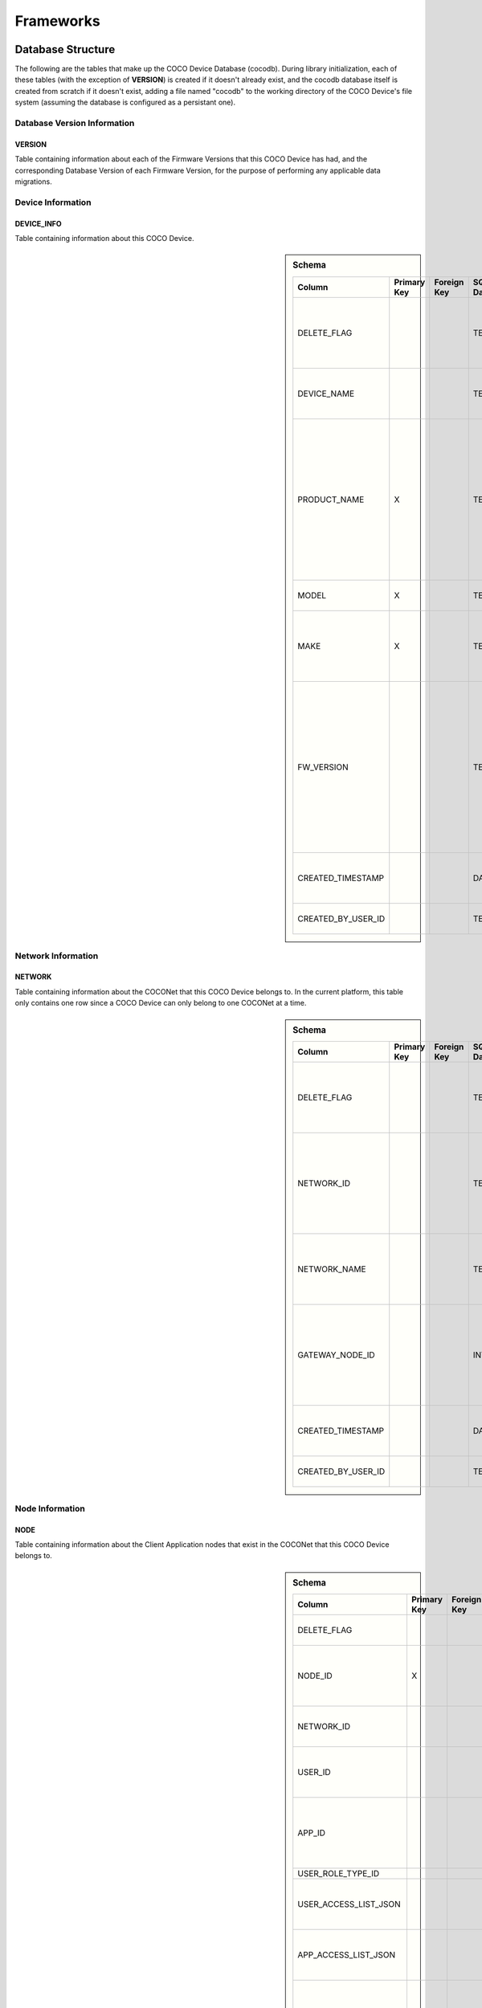 .. sectionauthor:: Manav

.. _cocodb_frameworks:

Frameworks
==========

******************
Database Structure
******************

The following are the tables that make up the COCO Device Database (cocodb). During library initialization, each of these tables (with the exception of **VERSION**) is created if it doesn't already exist, and the cocodb database itself is created from scratch if it doesn't exist, adding a file named "cocodb" to the working directory of the COCO Device's file system (assuming the database is configured as a persistant one).

Database Version Information
############################

VERSION
*******

Table containing information about each of the Firmware Versions that this COCO Device has had, and the corresponding Database Version of each Firmware Version, for the purpose of performing any applicable data migrations.


Device Information
##################

DEVICE_INFO
***********

Table containing information about this COCO Device.

.. sidebar:: Schema

   .. list-table::
      :header-rows: 1

      * - Column
        - Primary Key
        - Foreign Key
        - SQLite Data Type
        - Description

      * - DELETE_FLAG
        - 
        - 
        - TEXT
        - Set to 'Y' or 'N' to indicate whether the row has been soft-deleted

      * - DEVICE_NAME
        - 
        - 
        - TEXT
        - Name of this COCO Device in the COCONet

      * - PRODUCT_NAME
        - X
        - 
        - TEXT
        - Market Name of the Product Make and Model (Unique SKU) that this COCO Device belongs to, for example, "COCO Low Cost Zigbee Gateway"

      * - MODEL
        - X
        - 
        - TEXT
        - Model Number of the Product

      * - MAKE
        - X
        - 
        - TEXT
        - Make (Brand Name) of the Product, for example, COCO

      * - FW_VERSION
        - 
        - 
        - TEXT
        - The Current Firmware Version installed on this COCO Device. Used to determine if the device should be upgraded through OTA (Over-the-air) Update.

      * - CREATED_TIMESTAMP
        - 
        - 
        - DATETIME
        - Date and Time when this table record was inserted

      * - CREATED_BY_USER_ID
        - 
        - 
        - TEXT
        - Not currently in use


Network Information
###################

NETWORK
*******

Table containing information about the COCONet that this COCO Device belongs to. In the current platform, this table only contains one row since a COCO Device can only belong to one COCONet at a time.

.. sidebar:: Schema

   .. list-table::
      :header-rows: 1

      * - Column
        - Primary Key
        - Foreign Key
        - SQLite Data Type
        - Description

      * - DELETE_FLAG
        - 
        - 
        - TEXT
        - Set to 'Y' or 'N' to indicate whether the row has been soft-deleted

      * - NETWORK_ID
        - 
        - 
        - TEXT
        - Unique Identifier of the COCONet (or COCONet ID) that this COCO Device belongs to

      * - NETWORK_NAME
        - 
        - 
        - TEXT
        - Name of the COCONet that this COCO Device belongs to

      * - GATEWAY_NODE_ID
        - 
        - 
        - INT
        - Unique Identifier of the node (or Node ID) that represents this COCO Device in the COCONet

      * - CREATED_TIMESTAMP
        - 
        - 
        - DATETIME
        - Date and Time when this table record was inserted

      * - CREATED_BY_USER_ID
        - 
        - 
        - TEXT
        - Not currently in use


Node Information
################

NODE
****

Table containing information about the Client Application nodes that exist in the COCONet that this COCO Device belongs to.

.. sidebar:: Schema

   .. list-table::
      :header-rows: 1

      * - Column
        - Primary Key
        - Foreign Key
        - SQLite Data Type
        - Description

      * - DELETE_FLAG
        - 
        - 
        - TEXT
        - Set to 'Y' or 'N' to indicate whether the row has been soft-deleted

      * - NODE_ID
        - X
        - 
        - INT
        - Unique Identifier of the node (or Node ID) that represents a Client Application node in the COCONet that this COCO Device belongs to.

      * - NETWORK_ID
        - 
        - 
        - TEXT
        - Unique Identifier of the COCONet (or COCONet ID) that this COCO Device belongs to

      * - USER_ID
        - 
        - 
        - INT
        - Unique Identifier of the COCO User (or COCO User ID) that this Client Application node is being used by

      * - APP_ID
        - 
        - 
        - INT
        - Unique Identifier of the COCO Third Party Application (or COCO App ID) whose installed instance is represented by this Client Application node in the COCONet

      * - USER_ROLE_TYPE_ID
        - 
        - 
        - INT
        - Not currently in use

      * - USER_ACCESS_LIST_JSON
        - 
        - 
        - TEXT
        - JSON String indicating the Resources, Capabilities, Commands and Attributes in the COCONet that the COCO User has access to.

      * - APP_ACCESS_LIST_JSON
        - 
        - 
        - TEXT
        - JSON String indicating the Capabilities in the COCONet that the COCO Third Party Application has access to.

      * - NODE_ACCESS_LIST_JSON
        - 
        - 
        - TEXT
        - A JSON String generated by combining the USER_ACCESS_LIST_JSON and APP_ACCESS_LIST_JSON strings, which denotes the Resources, Capabilities, Commands and Attributes that this Client Application node has access to, which will be the accesses that are available to *both* the COCO User and COCO Third Party Application.

      * - CREATED_TIMESTAMP
        - 
        - 
        - DATETIME
        - Date and Time when this table record was inserted

      * - CREATED_BY_USER_ID
        - 
        - 
        - TEXT
        - Not currently in use


Resource Information
####################

RESOURCE
********

Table containing information about the Resources [link] provided by this COCO Device.

.. sidebar:: Schema

   .. list-table::
      :header-rows: 1

      * - Column
        - Primary Key
        - Foreign Key
        - SQLite Data Type
        - Description

      * - DELETE_FLAG
        - 
        - 
        - TEXT
        - Set to 'Y' or 'N' to indicate whether the row has been soft-deleted

      * - RESOURCE_EUI
        - X
        - 
        - TEXT
        - Extended Unique Identifier for uniquely identifying the Resource within this COCO Device. The same Resource EUI can exist on two different COCO Devices, so the Unique Device Identifier (Device ID) must be used in combination with Resource EUI to uniquely identify a Resource across the entire COCONet.

      * - RESOURCE_BASIC_INFO
        - 
        - 
        - TEXT
        - JSON String containing additional information about the resource.

      * - CREATED_TIMESTAMP
        - 
        - 
        - DATETIME
        - Date and Time when this table record was inserted

      * - CREATED_BY_USER_ID
        - 
        - 
        - TEXT
        - Not currently in use


.. sidebar:: RESOURCE_BASIC_INFO JSON Format

   .. list-table::
      :header-rows: 1

      * - JSON Field
        - Data Type
        - Description

      * - resourceName
        - String
        - Name of the Resource

      * - manufacturer
        - String
        - Name of Resource Manufacturer

      * - model
        - String
        - Model Number of Resource

      * - firmwareVersion
        - String
        - Current Firmware Version installed, for hardware resources. For software resources, this indicates the software version of the service representing the resource.

      * - metadata
        - String
        - Metadata information about the resource that may be utilized by Third Party Client Application to store app-specific information.

      * - powerSource
        - int32_t
        - The Power Source of a hardware resource (battery, mains power, etc.). For a software resource, this may be omitted or it may indicate the power source of the device that hosts the service representing the resource. For possible values, see declaration of *coco_std_power_source_t* in *coco_std_api.h*.

      * - receiverType
        - int32_t
        - Indicator of how the resource listens for incoming radio signals, for a hardware resource (e.g. listens when idle, listens periodically, listens when awoken, etc.). For a software resource, this is optional. For possible values, see declaration of *coco_std_receiver_type_t* in *coco_std_api.h*.

      * - explorationStatus
        - int32_t
        - Status of the Exploration process on an IoT resource. The Exploration process queries an IoT resource to find out its Capabilities. For non-IoT resources, this may be omitted if not applicable. Possible values are COCO_STD_STATUS_SUCCESS, COCO_STD_STATUS_PARTIAL_SUCCESS, COCO_STD_STATUS_RESOURCE_NOT_SUPPORTED, COCO_STD_STATUS_SUCCESS_INSECURE and COCO_STD_STATUS_PARTIAL_SUCCESS_INSECURE (enum values of *coco_std_status_code_t* declared in *coco_std_api.h*).

      * - metadataArr
        - Array of JSON Strings
        - The metadata of this resource for different Sub-clusters. See below for the format of the JSON elements. See *RESOURCE_SUBCLUSTER_METADATA* for further explanation.


.. sidebar:: metadataArr - Format of JSON Element of Array

   .. list-table::
      :header-rows: 1

      * - JSON Field
        - Data Type
        - Description

      * - subclusterId
        - uint32_T
        - Sub-cluster ID

      * - metadata
        - String
        - Metadata of Resource for this Sub-cluster


RESOURCE_CAPABILITY
*******************

Table containing information about the Capabilities [link] offered by each of the Resources provided by this COCO Device.

.. sidebar:: Schema

   .. list-table::
      :header-rows: 1

      * - Column
        - Primary Key
        - Foreign Key (To Table.Column)
        - SQLite Data Type
        - Description

      * - DELETE_FLAG
        - 
        - 
        - TEXT
        - Set to 'Y' or 'N' to indicate whether the row has been soft-deleted

      * - RESOURCE_EUI
        - X
        - To RESOURCE.RESOURCE_EUI
        - TEXT
        - Extended Unique Identifier for uniquely identifying the Resource within this COCO Device. The same Resource EUI can exist on two different COCO Devices, so the Unique Device Identifier (Device ID) must be used in combination with Resource EUI to uniquely identify a Resource across the entire COCONet.

      * - CAPABILITY_ID
        - X
        - 
        - INT
        - Unique Identifier of the supported Capability of the Resource

      * - RESOURCE_CAPABILITY_INFO
        - 
        - 
        - TEXT
        - JSON String containing additional information about the resource capability - see details in table below.

      * - CREATED_TIMESTAMP
        - 
        - 
        - DATETIME
        - Date and Time when this table record was inserted

      * - CREATED_BY_USER_ID
        - 
        - 
        - TEXT
        - Not currently in use


.. sidebar:: RESOURCE_CAPABILITY_INFO JSON Format

   .. list-table::
      :header-rows: 1

      * - JSON Field
        - Data Type
        - Description

      * - capabilityName
        - String
        - Name of Capability

      * - stdCmdArr
        - Array of int32_t values
        - Array of the Standard Commands belonging to this capability that are provided by this resource. For possible int32_t values, see the *coco_std_cmd_xxx_t* enum declarations under the header file belonging to each COCO Standard Capabilities, for e.g. the *coco_std_cmd_on_off_t* enum in *coco_std_data_on_off_types.h* represents the possible Standard Command ID's in the COCO Standard On/Off Capability.


RESOURCE_CAPABILITY_ATTRIBUTE
*****************************

Table containing information about the Attributes [link] stored within each of the Capabilities offered by each of the Resources provided by this COCO Device.

.. sidebar:: Schema

   .. list-table::
      :header-rows: 1

      * - Column
        - Primary Key
        - Foreign Key (To Table.Column)
        - SQLite Data Type
        - Description

      * - DELETE_FLAG
        - 
        - 
        - TEXT
        - Set to 'Y' or 'N' to indicate whether the row has been soft-deleted

      * - RESOURCE_EUI
        - X
        - To RESOURCE.RESOURCE_EUI (Composite key with CAPABILITY_ID column)
        - TEXT
        - Extended Unique Identifier for uniquely identifying the Resource within this COCO Device. The same Resource EUI can exist on two different COCO Devices, so the Unique Device Identifier (Device ID) must be used in combination with Resource EUI to uniquely identify a Resource across the entire COCONet.

      * - CAPABILITY_ID
        - X
        - To RESOURCE.CAPABILITY_ID (Composite key with RESOURCE_EUI column)
        - INT
        - Unique Identifier of the supported Capability of the Resource. The ID should be one of the values of the enum **coco_std_capability_t** declared in **coco_std_api.h**

      * - ATTRIBUTE_ID
        - X
        - 
        - INT
        - Unique Identifier of the supported Attribute within the supported Capability of the Resource. For possible Attribute ID values, see the *coco_std_attr_xxx_t* enum declarations under the header file belonging to each COCO Standard Capabilities, for e.g. the *coco_std_attr_on_off_t* enum in *coco_std_data_on_off_types.h* represents the possible Attribute ID's in the COCO Standard On/Off Capability.

      * - RESOURCE_CAP_ATTRIBUTE_INFO
        - 
        - 
        - TEXT
        - JSON String containing additional information about the resource attribute - see details in table below.

      * - CREATED_TIMESTAMP
        - 
        - 
        - DATETIME
        - Date and Time when this table record was inserted

      * - CREATED_BY_USER_ID
        - 
        - 
        - TEXT
        - Not currently in use


.. sidebar:: RESOURCE_CAP_ATTRIBUTE_INFO JSON Format

   .. list-table::
      :header-rows: 1

      * - JSON Field
        - Data Type
        - Description

      * - attribName
        - String
        - Name of COCO Attribute

      * - attribDesc
        - String
        - Description of COCO Attributes

      * - dataArrayLen
        - uint32_t
        - Number of elements in the currentValue array, for an array type of attribute

      * - dataType
        - int32_t
        - Data Tyoe of Attribute

      * - minValue
        - Depends on dataType
        - The minimum permitted value for the attribute by this COCO Device

      * - maxValue
        - Depends on dataType
        - The maximum permitted value for the attribute by this COCO Device

      * - defaultValue
        - Depends on dataType
        - The default value set for the attribute by this COCO Device

      * - currentValue
        - Depends on dataType
        - The current value of the attribute i.e. the value that represents the current state or configured setting or latest reported data for the resource

      * - reportableChange
        - Depends on dataType
        - For a numeric attribute, this represents the amount of change in the attribute that will cause the COCO Device to publish an attribute report to all Client Applications

      * - minReportingIntervalMs
        - uint32_t
        - The minimum interval (in milliseconds) at which the COCO Device must publish an attribute report to all Client Applications. This means that even if there are multiple changes in the attribute, the COCO Device must publish only one attribute report for every interval denoted by minReportingIntervalMs. For e.g. minReportingIntervalMs = 10 seconds, and the attribute value changes after 5 seconds and 7 seconds. There will be an attribute report at or after the 10-second mark (the exact timing will depend on the maxReportingIntervalMs attribute).

      * - maxReportingIntervalMs
        - uint32_t
        - The maximum interval (in milliseconds) at which the COCO Device must publish an attribute report to all Client Applications. This means that even if there is no change in the attribute, the COCO Device must publish an attribute report when the duration denoted by maxReportingIntervalMs has elapsed. For e.g. maxReportingIntervalMs = 5 seconds and an attribute value changes after 17 seconds - there will be attribute reports at 5, 10, 15 and 17 seconds (assume the minReportingInterval is 2 seconds).

      * - isRealTimeUpdate
        - Boolean
        - Flag denoting whether or not this represents an actual change in the resource, or whether this is a past attribute report being re-published for the purposes of ensuring the accuracy and reliability of resource data.

      * - persist
        - uint32_t
        - Flag denoting whether or not this value is persisted in the cocodb.

      * - lastUpdateTimestamp
        - uint32_t
        - The last date and time of this attribute was modified



REMOVED_RESOURCE
****************

Table containing the list of Resources that have been removed from this COCO Device. ?????? This is utilized to resolve certain race conditions where different Client Applications may perform successive actions for adding, removing and then once again adding a resource to the COCONet. ??????


Resource Sub-cluster Information
################################

*RESOURCE_SUBCLUSTER_METADATA* - Table containing Metadata that is specific to different Sub-clusters within the COCONet, for the Resources provided by this COCO Device. Different Client Applications or groups of related applications (such as a Microsoft Office-like suite of products, or the COCO iOS and Android Apps) are assigned a unique Sub-cluster Identifier (or Sub-cluster ID) of their own. Different Resource Metadata can be stored for each of the Resources in the COCONet for each of the Sub-clusters in the COCONet. For example, the COCO App has pre-defined resource icons and it assigns them to resources by storing the Icon Identifier as the Metadata for the Resource for the COCO App's Sub-cluster. Similarly, another product using the COCO platform may define it's own back-end or UI-specific data that it may store as Resource Sub-cluster Metadata.


Zone Information
################

*ZONE* - Table containing information about the Zones [link] that are defined in this COCO Device's COCONet. This contains information about all the Zones of the COCONet including those not containing any of the Resources provided by this COCO Device.

*ZONE_RESOURCE* - Table containing information about the Resources contained within each of the Zones [link] existing in this COCO Device's COCONet. This contains information about all the Resources of the COCONet including the Resources not provided by this COCO Device.


Scene Information
#################

*SCENE* - Table containing information about the Scenes [link] that are defined in this COCO Device's COCONet. This contains information about all the Scenes of the COCONet including those containing actions for Resources not provided by this COCO Device.

*SCENE_RESOURCE_ACTION* - Table containing information about the Resource Actions defined for each of the Scenes [link] existing in this COCO Device's COCONet. This contains information about the actions of all the Resources of the COCONet including the Resources not provided by this COCO Device.


Scene Sub-cluster Information
#############################

*SCENE_SUBCLUSTER_METADATA* - Table containing Metadata that is specific to different Sub-clusters within the COCONet, for the Scenes defined in this COCO Device's COCONet. For example, the COCO App has pre-defined scene icons and it assigns them to scenes by storing the Icon Identifier as the Metadata for the Scene for the COCO App's Sub-cluster. See Resource Sub-cluster Information [link] for an explanation of Sub-cluster Metadata.


Rule Information
################

*RULE* - Table containing information about the Rules [link] that are defined in this COCO Device's COCONet. This contains information about all the Rules of the COCONet including those not containing any actions or conditions for the Resources provided by this COCO Device.

*RULE_RESOURCE_ACTION* - Table containing information about the Resource Actions defined for each of the Rules [link] existing in this COCO Device's COCONet. This contains information about the actions of all the Resources of the COCONet including the Resources not provided by this COCO Device.

*RULE_SCENE_ACTION* - Table containing information about the Scene Actions defined for each of the Rules [link] existing in this COCO Device's COCONet. This contains information about all the Scenes of the COCONet including those not having any actions for the Resources provided by this COCO Device.

*RULE_CONDN_RES_CAP_ATTR* - Table containing information about the Resource Attribute Conditions defined for each of the Rules [link] existing in this COCO Device's COCONet. This contains information about all the conditions of all the Rules of the COCONet including the conditions relating to Resources not provided by this COCO Device.

*RULE_SCHEDULE_CONDITION* - Table containing information about the Schedule Conditions defined for each of the Rules [link] existing in this COCO Device's COCONet. This contains information about the schedule conditions of all the Rules of the COCONet those the Rules that don't have any actions or conditions relating to the resources provided by this COCO Device.


****************************
Pragmas and DB Configuration
****************************

The following SQLite Database Pragmas are configured during the initialization of the cocodb library. As mentioned in the Introduction [link], there are two active databases - one on disk and the other in memory to optimize performance. The configuration of both databases is covered below:

Disk Database Configuration
###########################

**PRAGMA FOREIGN_KEYS = ON** - to enable foreign key constraints in the database, to ensure that data integrity is maintained across the tables.

**PRAGMA TEMP_STORE = MEMORY** - to store all of the temporary tables and indices in memory (i.e. in RAM, as opposed to storing them in a file). These temporary tables and indices may be created by SQLite as part of its processing of database transactions. The cocodb library chooses to store these in memory in order to reduce I/O operations to optimize performance, and also to reduce disk space usage on space-constrained COCO Devices.

**PRAGMA MAIN.JOURNAL_MODE = PERSIST** - to handle transaction commits in such a manner that the database journal file's first block is overwritten with zeroes (as opposed to either deleting or truncating the file). The cocodb library uses this setting to reduce I/O operations and optimize performance.

**PRAGMA MAIN.CACHE_SIZE = 1000** - to configure the caching of the database file in memory such that it holds up to 1,000 pages in memory before deleting older pages from memory. The cocodb library uses this setting to reduce I/O operations and optimize performance

**PRAGMA MAIN.LOCKING_MODE = EXCLUSIVE** - to configure the file locks on the database file such that they are never released by the cocodb library after acquiring them the first time (as opposed to releasing them at the end of each database write transaction). Since acquiring and releasing locks uses up the compute resources of a COCO Device, the cocodb library uses this setting so that compute utilization is optimized - there is no need for the locks to ever be released once acquired since no other process running on the same COCO Device has a need to update the cocodb.

**PRAGMA MAIN.SYNCHRONOUS = FULL** - to configure the disk writing mode of the database such that it ensures that all data is completely written to disk before returning from its disk write operation (as opposed to other modes which run faster but are not completely safe). Although this is slow, it ensures that power outages or process crashes will not corrupt the database. We can afford for disk writes to be slower since the disk writing in the cocodb library is done asynchronously from the data already written to the in-memory database.


In-Memory Database Configuration
################################

**PRAGMA FOREIGN_KEYS = ON** - to enable foreign key constraints in the database, to ensure that data integrity is maintained across the tables.

**PRAGMA TEMP_STORE = MEMORY** - to store all of the temporary tables and indices in memory. See Disk Database Configuration [link] for further explanation of this PRAGMA.

**PRAGMA MAIN.JOURNAL_MODE = MEMORY** - to enable the rollback journal, so that transaction handling will be be done for the in-memory database (note that MEMORY and OFF are the only permissible values of this PRAGMA for an in-memory database).

**PRAGMA MAIN.CACHE_SIZE** - not applicable, since by definition, all pages of the in-memory database are always kept in memory.

**PRAGMA MAIN.LOCKING_MODE** - not applicable. EXCLUSIVE locking mode is always used for in-memory databases and cannot be changed. See Disk Database Configuration [link] for further explanation of this PRAGMA.

**PRAGMA MAIN.SYNCHRONOUS = OFF** - to disable any kind of safe data writing of the in-memory database i.e. SQLite does not attempt to ensure the safe writing of data to memory, since this is not necessary due to the volatile nature of the system memory (RAM). See Disk Database Configuration [link] for further explanation of this PRAGMA.

********************
Transaction Handling - 0:15
********************

State Machine
#############

***********************
In-Memory Database Copy
***********************

****************************************
Lazy Disk Writing for better performance
****************************************

************************************
Detecting and Handling DB Corruption
************************************

*******************************************
Database Migrations during Firmware Updates
*******************************************

